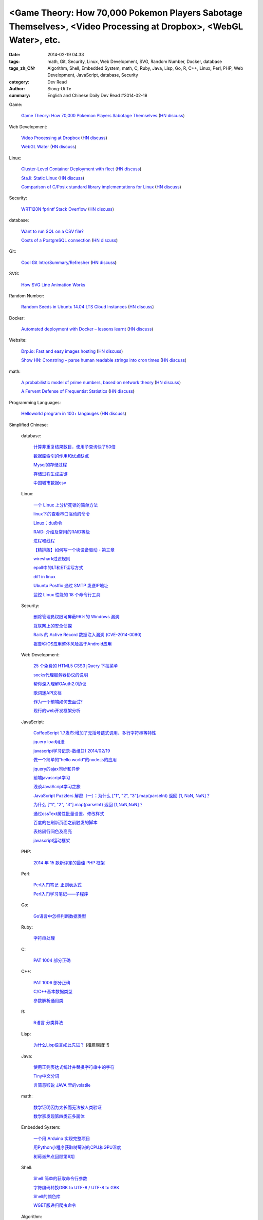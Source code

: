 <Game Theory: How 70,000 Pokemon Players Sabotage Themselves>, <Video Processing at Dropbox>, <WebGL Water>, etc.
#################################################################################################################

:date: 2014-02-19 04:33
:tags: math, Git, Security, Linux, Web Development, SVG, Random Number, Docker, database
:tags_zh_CN: Algorithm, Shell, Embedded System, math, C, Ruby, Java, Lisp, Go, R, C++, Linux, Perl, PHP, Web Development, JavaScript, database, Security
:category: Dev Read
:author: Siong-Ui Te
:summary: English and Chinese Daily Dev Read #2014-02-19


Game:

  `Game Theory: How 70,000 Pokemon Players Sabotage Themselves <http://minimaxir.com/2014/02/glory-to-the-helix/>`_
  (`HN discuss <https://news.ycombinator.com/item?id=7258905>`__)

Web Development:

  `Video Processing at Dropbox <https://tech.dropbox.com/2014/02/video-processing-at-dropbox/>`_
  (`HN discuss <https://news.ycombinator.com/item?id=7260368>`__)

  `WebGL Water <http://madebyevan.com/webgl-water/>`_
  (`HN discuss <https://news.ycombinator.com/item?id=7264103>`__)

Linux:

  `Cluster-Level Container Deployment with fleet <http://coreos.com/blog/cluster-level-container-orchestration/>`_
  (`HN discuss <https://news.ycombinator.com/item?id=7260596>`__)

  `Sta.li: Static Linux <http://sta.li>`_
  (`HN discuss <https://news.ycombinator.com/item?id=7261559>`__)

  `Comparison of C/Posix standard library implementations for Linux <http://www.etalabs.net/compare_libcs.html>`_
  (`HN discuss <https://news.ycombinator.com/item?id=7263020>`__)

Security:

  `WRT120N fprintf Stack Overflow <http://www.devttys0.com/2014/02/wrt120n-fprintf-stack-overflow/>`_
  (`HN discuss <https://news.ycombinator.com/item?id=7261508>`__)

database:

  `Want to run SQL on a CSV file? <http://thechangelog.com/want-to-run-sql-on-a-csv-file/>`_

  `Costs of a PostgreSQL connection <http://hans.io/blog/2014/02/19/postgresql_connection/index.html>`_
  (`HN discuss <https://news.ycombinator.com/item?id=7263696>`__)

Git:

  `Cool Git Intro/Summary/Refresher <http://rogerdudler.github.io/git-guide/>`_
  (`HN discuss <https://news.ycombinator.com/item?id=7262905>`__)

SVG:

  `How SVG Line Animation Works <http://css-tricks.com/svg-line-animation-works/>`_

Random Number:

  `Random Seeds in Ubuntu 14.04 LTS Cloud Instances <http://blog.dustinkirkland.com/2014/02/random-seeds-in-ubuntu-1404-lts-cloud.html>`_
  (`HN discuss <https://news.ycombinator.com/item?id=7258957>`__)

Docker:

  `Automated deployment with Docker – lessons learnt <https://www.hiddentao.com/archives/2013/12/26/automated-deployment-with-docker-lessons-learnt/>`_
  (`HN discuss <https://news.ycombinator.com/item?id=7258683>`__)

Website:

  `Drp.io: Fast and easy images hosting <http://drp.io>`_
  (`HN discuss <https://news.ycombinator.com/item?id=7262997>`__)

  `Show HN: Cronstring – parse human readable strings into cron times <http://thomseddon.github.io/cronstring/>`_
  (`HN discuss <https://news.ycombinator.com/item?id=7263114>`__)

math:

  `A probabilistic model of prime numbers, based on network theory <http://arxiv.org/abs/1402.3612>`_
  (`HN discuss <https://news.ycombinator.com/item?id=7263309>`__)

  `A Fervent Defense of Frequentist Statistics <http://lesswrong.com/lw/jne/a_fervent_defense_of_frequentist_statistics/>`_
  (`HN discuss <https://news.ycombinator.com/item?id=7263490>`__)

Programming Languages:

  `Helloworld program in 100+ langauges <https://github.com/Prithvirajbilla/helloworld>`_
  (`HN discuss <https://news.ycombinator.com/item?id=7263325>`__)



Simplified Chinese:

  database:

    `计算非重复结果数目，使用子查询快了50倍 <http://blog.jobbole.com/59177/>`_

    `数据库索引的作用和优点缺点  <http://my.oschina.net/u/1412027/blog/201203>`_

    `Mysql的存储过程 <http://my.oschina.net/wfire/blog/201244>`_

    `存储过程生成主键 <http://www.oschina.net/code/snippet_571282_33358>`_

    `中国城市数据csv <http://www.oschina.net/code/snippet_1029305_33341>`_

  Linux:

    `一个 Linux 上分析死锁的简单方法 <http://my.oschina.net/xiaot99/blog/201171>`_

    `linux下的查看串口驱动的命令 <http://my.oschina.net/gzhuo/blog/201204>`_

    `Linux：du命令 <http://my.oschina.net/lotte1699/blog/201213>`_

    `RAID: 介绍及常用的RAID等级 <http://my.oschina.net/cloudcoder/blog/201215>`_

    `进程和线程 <http://my.oschina.net/u/1376153/blog/201224>`_

    `【精排版】如何写一个块设备驱动 - 第三章 <http://my.oschina.net/chenyoca/blog/201233>`_

    `wireshark过滤规则 <http://my.oschina.net/u/1382022/blog/201231>`_

    `epoll中的LT和ET读写方式 <http://my.oschina.net/miffa/blog/201242>`_

    `diff in linux <http://my.oschina.net/u/1453251/blog/201079>`_

    `Ubuntu Postfix 通过 SMTP 发送IP地址 <http://my.oschina.net/cenqingbo/blog/201078>`_

    `监控 Linux 性能的 18 个命令行工具 <http://blog.jobbole.com/59790/>`_

  Security:

    `删除管理员权限可屏蔽96%的 Windows 漏洞 <http://www.oschina.net/news/49000/windows-hole>`_

    `互联网上的安全侦探 <http://www.solidot.org/story?sid=38395>`_

    `Rails 的 Active Record 数据注入漏洞 (CVE-2014-0080) <http://www.oschina.net/news/48985/rails-data-injection-vulnerability>`_

    `报告称iOS应用整体风险高于Android应用 <http://blog.jobbole.com/59815/>`_

  Web Development:

    `25 个免费的 HTML5 CSS3 jQuery 下拉菜单 <http://www.oschina.net/news/48996/css3-jquery-dropdown-menus>`_

    `socks代理服务器协议的说明   <http://my.oschina.net/u/660063/blog/201187>`_

    `帮你深入理解OAuth2.0协议 <http://my.oschina.net/oscfox/blog/201241>`_

    `歌词迷API文档 <http://my.oschina.net/KobeGong/blog/201013>`_

    `作为一个前端如何去面试? <http://my.oschina.net/blogshi/blog/201042>`_

    `现行的web开发框架分析 <http://my.oschina.net/u/854917/blog/201081>`_

  JavaScript:

    `CoffeeScript 1.7发布:增加了无括号链式调用、多行字符串等特性 <http://www.infoq.com/cn/news/2014/02/coffescript-17>`_

    `jquery load用法 <http://my.oschina.net/lushuifa/blog/201174>`_

    `javascript学习记录-数组(2) 2014/02/19 <http://my.oschina.net/u/230064/blog/201181>`_

    `做一个简单的“hello world”的node.js的应用 <http://my.oschina.net/u/1451475/blog/201190>`_

    `jquery的ajax同步和异步 <http://my.oschina.net/u/1042750/blog/201014>`_

    `前端javascript学习 <http://my.oschina.net/xiuhong/blog/201023>`_

    `浅谈JavaScript学习之旅 <http://my.oschina.net/web705/blog/201022>`_

    `JavaScript Puzzlers 解密（一）：为什么 ["1", "2", "3"].map(parseInt) 返回 [1, NaN, NaN]？ <http://justjavac.com/javascript/2014/02/18/javascript-puzzlers-why-1-2-3-map-parseint-returns-1-NaN-NaN-in-javascript.html>`_

    `为什么 ["1", "2", "3"].map(parseInt) 返回 [1,NaN,NaN]？ <http://my.oschina.net/justjavac/blog/201043>`_

    `通过cssText属性批量设置、修改样式 <http://my.oschina.net/tommyfok/blog/201061>`_

    `百度的在刷新页面之前触发的脚本 <http://www.oschina.net/code/snippet_436266_33366>`_

    `表格隔行间色及高亮 <http://www.oschina.net/code/snippet_1026590_33339>`_

    `javascript运动框架 <http://www.oschina.net/code/snippet_1026590_33378>`_

  PHP:

    `2014 年 15 款新评定的最佳 PHP 框架 <http://www.oschina.net/news/48982/best-php-frameworks-2014>`_

  Perl:

    `Perl入门笔记-正则表达式 <http://my.oschina.net/u/1449160/blog/201209>`_

    `Perl入门学习笔记——子程序 <http://my.oschina.net/u/1449160/blog/201094>`_

  Go:

    `Go语言中怎样判断数据类型  <http://my.oschina.net/lirongfei/blog/201200>`_

  Ruby:

    `字符串处理 <http://my.oschina.net/u/248095/blog/201074>`_

  C:

    `PAT 1004 部分正确 <http://my.oschina.net/kaneiqi/blog/201086>`_

  C++:

    `PAT 1006 部分正确 <http://my.oschina.net/kaneiqi/blog/201195>`_

    `C/C++基本数据类型 <http://my.oschina.net/beer/blog/201230>`_

    `参数解析通用类 <http://www.oschina.net/code/snippet_1395752_33349>`_

  R:

    `R语言 分类算法 <http://my.oschina.net/u/1047640/blog/201223>`_

  Lisp:

    `为什么Lisp语言如此先进？ <http://my.oschina.net/jackin/blog/201047>`_ (推薦閱讀!!!)

  Java:

    `使用正则表达式统计并替换字符串中的字符 <http://my.oschina.net/songxinqiang/blog/201038>`_

    `Tiny中文分词 <http://my.oschina.net/tinyframework/blog/201071>`_

    `言简意赅说 JAVA 里的volatile  <http://my.oschina.net/u/1047462/blog/201082>`_

  math:

    `数学证明因为太长而无法被人类验证 <http://www.solidot.org/story?sid=38403>`_

    `数学家发现第四类正多面体 <http://www.solidot.org/story?sid=38401>`_

  Embedded System:

    `一个用 Arduino 实现完整项目 <http://www.oschina.net/translate/a-complete-project-with-arduino>`_

    `用Python小程序获取树莓派的CPU和GPU温度 <http://www.geekfan.net/6317/>`_

    `树莓派热点回顾第6期 <http://www.geekfan.net/6351/>`_

  Shell:

    `Shell 简单的获取命令行参数 <http://www.oschina.net/code/snippet_735688_33345>`_

    `字符编码转换GBK to UTF-8 / UTF-8 to GBK <http://www.oschina.net/code/snippet_735688_33344>`_

    `Shell的颜色库 <http://www.oschina.net/code/snippet_735688_33346>`_

    `WGET版递归爬虫命令 <http://www.oschina.net/code/snippet_217347_33353>`_

  Algorithm:

    `快速排序 <http://www.oschina.net/code/snippet_168730_33364>`_

  News & Misc:

    `自上而下的软件开发和自下而上软件开发 <http://www.vaikan.com/top-down-and-bottom-up-design/>`_

    `程序员，告诉他们被打断的真实代价 <http://blog.jobbole.com/59657/>`_

    `程序员，告诉他们被打断的真实代价 <http://www.oschina.net/news/48988/price-of-interrupt>`__

    `微软为 Visual Studio 推出必应代码搜索扩展 <http://www.oschina.net/news/48993/bing-code-search-extension>`_

    `IPv4 地址枯竭危机究竟发生了什么 <http://www.oschina.net/news/48992/ipv4-dried-up>`_

    `趣文：用诙谐幽默的段子解释“云计算” <http://blog.jobbole.com/59774/>`_

    `Java 8新闻：发布候选版面世、新的原子数、放弃简易实现（Stripped Implementations） <http://www.infoq.com/cn/news/2014/02/java8-release-candidates>`_

    `代码审查最佳实践 <http://www.infoq.com/cn/news/2014/02/code-review-best-practice>`_

    `在V8引擎中实现后台编译所需应对的挑战 <http://www.infoq.com/cn/news/2014/02/chrome-v8-background-compilation>`_

    `Weathr：综合演示C++ 14、DirectX和XAML <http://www.infoq.com/cn/news/2014/02/Weathr?utm_campaign=infoq_content&utm_source=infoq&utm_medium=feed&utm_term=global>`_

    `Elasticsearch 1.0.0发布 <http://www.infoq.com/cn/news/2014/02/elasticsearch_1.0.0_released>`_

    `大数据革命与基因组分析 <http://www.infoq.com/cn/news/2014/02/genomics-big-data-revolution>`_

    `超声波网络 (TCP/IP on Audio) —— 牛逼大了！ <http://www.oschina.net/translate/ultrasound-networking>`_

    `【每日一博】关于好程序和好产品的思考 <http://my.oschina.net/u/218540/blog/200700>`_

    `创业教训：一个独立开发者的失败自白 <http://blog.jobbole.com/59810/>`_

    `创业教训：一个独立开发者的失败自白 <http://my.oschina.net/u/234277/blog/201229>`__

    `各编程语言时间戳 <http://my.oschina.net/lvkun0223/blog/201057>`_

    `云走私平台：Backpackbang <http://tech2ipo.com/63449>`_

    `亚马逊和苹果为何在广告业执迷不悟？ <http://tech2ipo.com/63451>`_

    `2014年全美最佳职业TOP100，程序员排第一 <http://blog.jobbole.com/59849/>`_

    `数字时代分手越来越痛苦 <http://blog.jobbole.com/59786/>`_

    `为什么开源企业的开源大旗正在褪色 <http://www.csdn.net/article/2014-02-19/2818458-open-source-disappearing-from-open-source-companies>`_

    `索契冬奥会API：赛事的数据直播 <http://www.csdn.net/article/2014-02-19/2818462-The-(un)official-Sochi-Olympics-API>`_

    `测试：3000台服务器一年只能挖2.1575个比特币 <http://www.csdn.net/article/2014-02-19/2818459>`_

    `Firefox OS，在利基市场匍匐前进 <http://linux.cn/thread/12359/1/1/>`_

    `为什么鼠标光标向左倾斜，而不是垂直的？ <http://www.geekfan.net/6346/>`_

    `一小时造一辆开源造汽车，成本不到 4000 美元 <http://www.geekfan.net/6381/>`_

    `腾讯大规模Hadoop集群实践 <http://www.csdn.net/article/2014-02-19/2818473-Tencent-Hadoop>`_

    `MIT研究发现Twitters数据能预测大型公共事件 <http://www.pythoner.cn/home/blog/can-twitter-predict-major-events-such-as-mass-protests/>`_

    `Android文本时钟 — Part5 <http://blog.jobbole.com/59488/>`_

